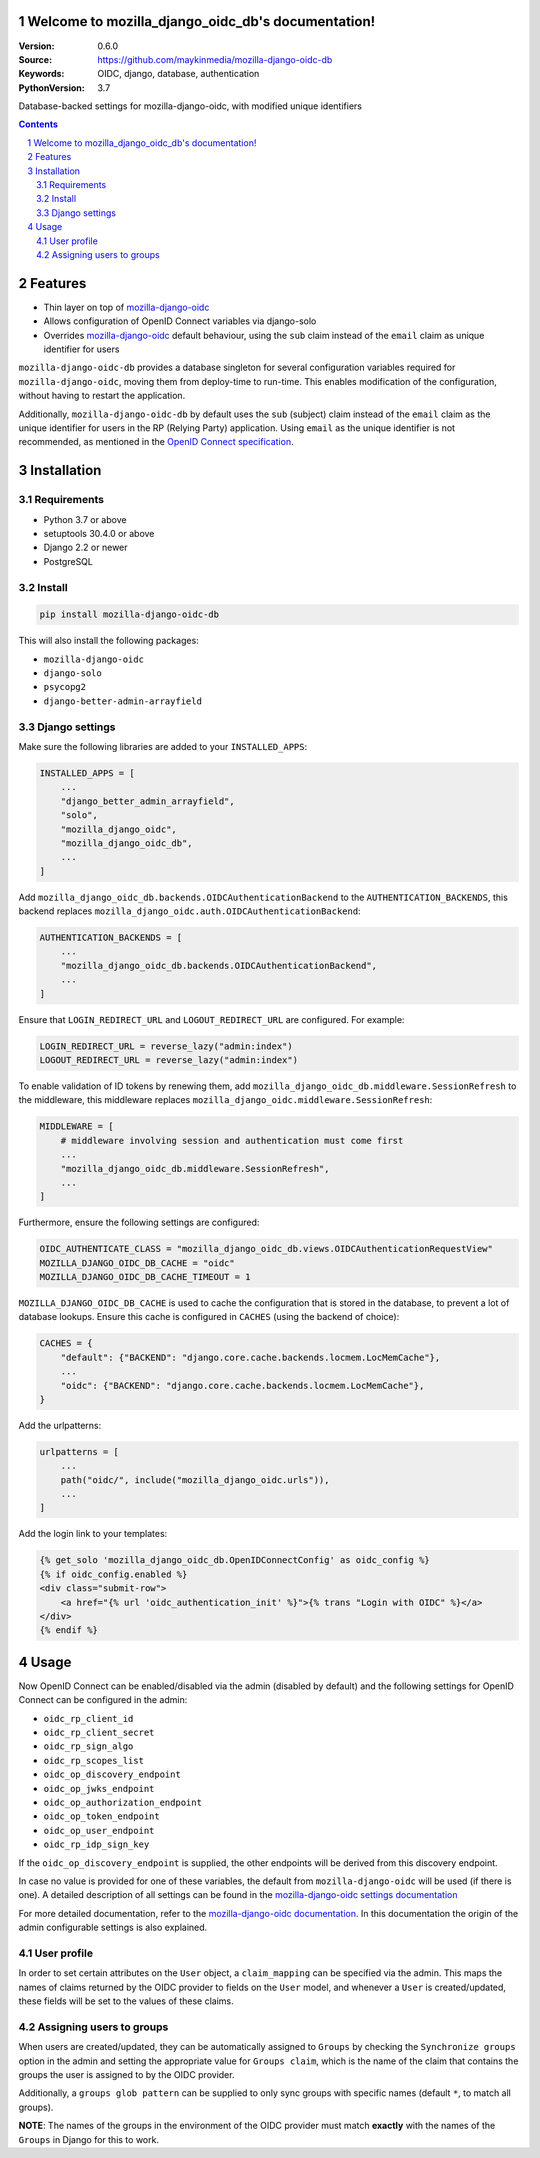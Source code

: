 

.. mozilla_django_oidc_db documentation master file, created by startproject.
   You can adapt this file completely to your liking, but it should at least
   contain the root `toctree` directive.

Welcome to mozilla_django_oidc_db's documentation!
==================================================

:Version: 0.6.0
:Source: https://github.com/maykinmedia/mozilla-django-oidc-db
:Keywords: OIDC, django, database, authentication
:PythonVersion: 3.7

|build-status| |coverage| |black|

|python-versions| |django-versions| |pypi-version|

Database-backed settings for mozilla-django-oidc, with modified unique identifiers

.. contents::

.. section-numbering::

Features
========

* Thin layer on top of `mozilla-django-oidc`_
* Allows configuration of OpenID Connect variables via django-solo
* Overrides `mozilla-django-oidc`_ default behaviour, using the ``sub`` claim
  instead of the ``email`` claim as unique identifier for users

``mozilla-django-oidc-db`` provides a database singleton for several configuration
variables required for ``mozilla-django-oidc``, moving them from deploy-time to run-time.
This enables modification of the configuration, without having to restart the application.

Additionally, ``mozilla-django-oidc-db`` by default uses the ``sub`` (subject) claim
instead of the ``email`` claim as the unique identifier for users in the RP (Relying Party) application.
Using ``email`` as the unique identifier is not recommended, as mentioned in the `OpenID Connect specification`_.

Installation
============

Requirements
------------

* Python 3.7 or above
* setuptools 30.4.0 or above
* Django 2.2 or newer
* PostgreSQL


Install
-------

.. code-block:: bash

    pip install mozilla-django-oidc-db

This will also install the following packages:

- ``mozilla-django-oidc``
- ``django-solo``
- ``psycopg2``
- ``django-better-admin-arrayfield``

Django settings
---------------

Make sure the following libraries are added to your ``INSTALLED_APPS``:

.. code-block:: python

    INSTALLED_APPS = [
        ...
        "django_better_admin_arrayfield",
        "solo",
        "mozilla_django_oidc",
        "mozilla_django_oidc_db",
        ...
    ]

Add ``mozilla_django_oidc_db.backends.OIDCAuthenticationBackend`` to the ``AUTHENTICATION_BACKENDS``,
this backend replaces ``mozilla_django_oidc.auth.OIDCAuthenticationBackend``:

.. code-block:: python

    AUTHENTICATION_BACKENDS = [
        ...
        "mozilla_django_oidc_db.backends.OIDCAuthenticationBackend",
        ...
    ]

Ensure that ``LOGIN_REDIRECT_URL`` and ``LOGOUT_REDIRECT_URL`` are configured. For example:

.. code-block:: python

    LOGIN_REDIRECT_URL = reverse_lazy("admin:index")
    LOGOUT_REDIRECT_URL = reverse_lazy("admin:index")

To enable validation of ID tokens by renewing them, add ``mozilla_django_oidc_db.middleware.SessionRefresh``
to the middleware, this middleware replaces ``mozilla_django_oidc.middleware.SessionRefresh``:

.. code-block:: python

    MIDDLEWARE = [
        # middleware involving session and authentication must come first
        ...
        "mozilla_django_oidc_db.middleware.SessionRefresh",
        ...
    ]

Furthermore, ensure the following settings are configured:

.. code-block:: python

    OIDC_AUTHENTICATE_CLASS = "mozilla_django_oidc_db.views.OIDCAuthenticationRequestView"
    MOZILLA_DJANGO_OIDC_DB_CACHE = "oidc"
    MOZILLA_DJANGO_OIDC_DB_CACHE_TIMEOUT = 1

``MOZILLA_DJANGO_OIDC_DB_CACHE`` is used to cache the configuration that is stored in the database,
to prevent a lot of database lookups. Ensure this cache is configured in ``CACHES`` (using the backend of choice):

.. code-block:: python

    CACHES = {
        "default": {"BACKEND": "django.core.cache.backends.locmem.LocMemCache"},
        ...
        "oidc": {"BACKEND": "django.core.cache.backends.locmem.LocMemCache"},
    }

Add the urlpatterns:

.. code-block:: python

    urlpatterns = [
        ...
        path("oidc/", include("mozilla_django_oidc.urls")),
        ...
    ]

Add the login link to your templates:

.. code-block:: django

    {% get_solo 'mozilla_django_oidc_db.OpenIDConnectConfig' as oidc_config %}
    {% if oidc_config.enabled %}
    <div class="submit-row">
        <a href="{% url 'oidc_authentication_init' %}">{% trans "Login with OIDC" %}</a>
    </div>
    {% endif %}

Usage
=====

Now OpenID Connect can be enabled/disabled via the admin (disabled by default)
and the following settings for OpenID Connect can be configured in the admin:

- ``oidc_rp_client_id``
- ``oidc_rp_client_secret``
- ``oidc_rp_sign_algo``
- ``oidc_rp_scopes_list``
- ``oidc_op_discovery_endpoint``
- ``oidc_op_jwks_endpoint``
- ``oidc_op_authorization_endpoint``
- ``oidc_op_token_endpoint``
- ``oidc_op_user_endpoint``
- ``oidc_rp_idp_sign_key``

If the ``oidc_op_discovery_endpoint`` is supplied, the other endpoints will be derived
from this discovery endpoint.

In case no value is provided for one of these variables, the default from ``mozilla-django-oidc``
will be used (if there is one). A detailed description of all settings can be found in the `mozilla-django-oidc settings documentation`_

For more detailed documentation, refer to the `mozilla-django-oidc documentation`_. In this documentation
the origin of the admin configurable settings is also explained.

User profile
------------

In order to set certain attributes on the ``User`` object, a ``claim_mapping``
can be specified via the admin. This maps the names of claims returned by the OIDC provider to
fields on the ``User`` model, and whenever a ``User`` is created/updated, these
fields will be set to the values of these claims.

Assigning users to groups
-------------------------

When users are created/updated, they can be automatically assigned to ``Groups``
by checking the ``Synchronize groups`` option in the admin and setting the
appropriate value for ``Groups claim``, which is the name of the claim that
contains the groups the user is assigned to by the OIDC provider.

Additionally, a ``groups glob pattern`` can be supplied to only sync groups with
specific names (default ``*``, to match all groups).

**NOTE**: The names of the groups in the environment of the OIDC provider must match **exactly**
with the names of the ``Groups`` in Django for this to work.

.. |build-status| image:: https://github.com/maykinmedia/mozilla-django-oidc-db/workflows/Run%20CI/badge.svg?branch=master
    :target: https://github.com/maykinmedia/mozilla-django-oidc-db/actions?query=workflow%3A%22Run+CI%22+branch%3Amaster

.. |coverage| image:: https://codecov.io/gh/maykinmedia/mozilla_django_oidc_db/branch/master/graph/badge.svg
    :target: https://codecov.io/gh/maykinmedia/mozilla_django_oidc_db
    :alt: Coverage status

.. |black| image:: https://img.shields.io/badge/code%20style-black-000000.svg
    :target: https://github.com/psf/black

.. |python-versions| image:: https://img.shields.io/pypi/pyversions/mozilla_django_oidc_db.svg

.. |django-versions| image:: https://img.shields.io/pypi/djversions/mozilla_django_oidc_db.svg

.. |pypi-version| image:: https://img.shields.io/pypi/v/mozilla_django_oidc_db.svg
    :target: https://pypi.org/project/mozilla_django_oidc_db/

.. _mozilla-django-oidc: https://github.com/mozilla/mozilla-django-oidc

.. _mozilla-django-oidc settings documentation: https://mozilla-django-oidc.readthedocs.io/en/stable/settings.html

.. _mozilla-django-oidc documentation: https://mozilla-django-oidc.readthedocs.io/en/stable/installation.html

.. _OpenID Connect specification: https://openid.net/specs/openid-connect-core-1_0.html#ClaimStability
